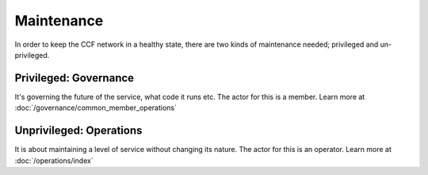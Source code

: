 ================
Maintenance
================

In order to keep the CCF network in a healthy state, there are two kinds of maintenance needed; privileged and un-privileged. 

Privileged: Governance
--------------------------
It's governing the future of the service, what code it runs etc. The actor for this is a member. 
Learn more at :doc:`/governance/common_member_operations`

Unprivileged: Operations
----------------------------
It is about maintaining a level of service without changing its nature. The actor for this is an operator. 
Learn more at :doc:`/operations/index`


